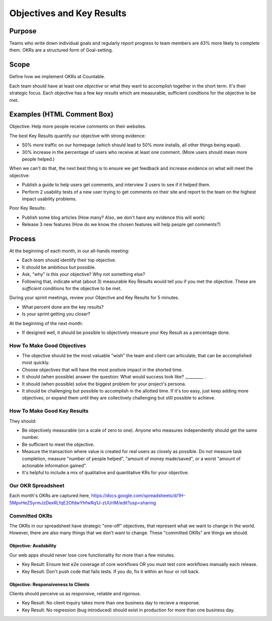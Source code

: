 Objectives and Key Results
==========================

Purpose
-------

Teams who write down individual goals and regularly report progress to
team members are 43% more likely to complete them. OKRs are a structured
form of Goal-setting.

Scope
-----

Define how we implement OKRs at Countable.

Each team should have at least one *objective* or what they want to
accomplish together in the short term. It's their strategic focus. Each
objective has a few *key results* which are measurable, sufficient
condtions for the objective to be met.

Examples (HTML Comment Box)
---------------------------

Objective: Help more people receive comments on their websites.

The best Key Results quantify our objective with strong evidence:

-  50% more traffic on our homepage (which should lead to 50% more
   installs, all other things being equal).
-  30% increase in the percentage of users who receive at least one
   comment. (More users should mean more people helped.)

When we can't do that, the next best thing is to ensure we get feedback
and increase evidence on what will meet the objective:

-  Publish a guide to help users get comments, and interview 3 users to
   see if it helped them.
-  Perform 2 usability tests of a new user trying to get comments on
   their site and report to the team on the highest impact usability
   problems.

Poor Key Results:

-  Publish some blog articles (How many? Also, we don't have any
   evidence this will work)
-  Release 3 new features (How do we know the chosen features will help
   people get comments?)

Process
-------

At the beginning of each month, in our all-hands meeting:

-  Each *team* should identify their top objective.

-  It should be ambitious but possible.

-  Ask, "why" is this your objective? Why not something else?

-  Following that, indicate what (about 3) measurable Key Results would
   tell you if you met the objective. These are *sufficient* conditions
   for the objective to be met.

During your sprint meetings, review your Objective and Key Results for 5
minutes.

-  What percent done are the key results?
-  Is your sprint getting you closer?

At the beginning of the next month:

-  If designed well, it should be possible to objectively measure your
   Key Result as a percentage done.

How To Make Good Objectives
~~~~~~~~~~~~~~~~~~~~~~~~~~~

-  The objective should be the most valuable "wish" the team and client
   can articulate, that can be accomplished most quickly.
-  Choose objectives that will have the most postivie impact in the
   shorted time.
-  It should (when possible) answer the question: What would success
   look like? \________\_ .
-  It should (when possible) solve the biggest problem for your
   project's persona.
-  It should be challenging but possible to accomplish in the allotted
   time. If it's too easy, just keep adding more objectives, or expand
   them until they are collectively challenging but still possible to
   achieve.

How To Make Good Key Results
~~~~~~~~~~~~~~~~~~~~~~~~~~~~

They should:

-  Be objectively measurable (on a scale of zero to one). Anyone who
   measures independently should get the same number.
-  Be sufficient to meet the objective.
-  Measure the transaction where value is created for real users as
   closely as possible. Do not measure task completion, measure "number
   of people helped", "amount of money made/saved", or a worst "amount
   of actionable information gained".
-  It's helpful to include a mix of qualitative and quantitative KRs for
   your objective.

Our OKR Spreadsheet
~~~~~~~~~~~~~~~~~~~

Each month's OKRs are captured here,
`https://docs.google.com/spreadsheets/d/1H-5MpvHeZSyrmJzDexRLfqE2OfdwYhfwRq1J-zUUrlM/edit?usp=sharing <https://docs.google.com/spreadsheets/d/1H-5MpvHeZSyrmJzDexRLfqE2OfdwYhfwRq1J-zUUrlM/edit?usp=sharing>`__

Committed OKRs
~~~~~~~~~~~~~~

The OKRs in our spreadsheet have strategic "one-off" objectives, that
represent what we want to change in the world. However, there are also
many things that we don't want to change. These "committed OKRs" are
things we should.

Objective: Availability
^^^^^^^^^^^^^^^^^^^^^^^

Our web apps should never lose core functionality for more than a few
minutes.

-  Key Result: Ensure test e2e coverage of core workflows OR you must
   test core workflows manually each release.
-  Key Result: Don't push code that fails tests. If you do, fix it
   within an hour or roll back.

Objective: Responsiveness to Clients
^^^^^^^^^^^^^^^^^^^^^^^^^^^^^^^^^^^^

Clients should perceive us as responsive, reliable and rigorous.

-  Key Result: No client inquiry takes more than one business day to
   recieve a response.
-  Key Result: No regression (bug introduced) should exist in production
   for more than one business day.
